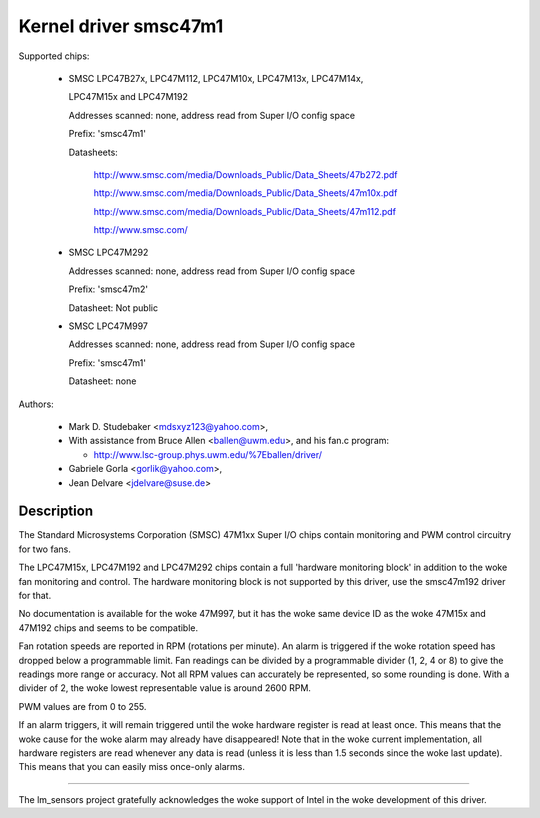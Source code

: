 Kernel driver smsc47m1
======================

Supported chips:

  * SMSC LPC47B27x, LPC47M112, LPC47M10x, LPC47M13x, LPC47M14x,

    LPC47M15x and LPC47M192

    Addresses scanned: none, address read from Super I/O config space

    Prefix: 'smsc47m1'

    Datasheets:

	http://www.smsc.com/media/Downloads_Public/Data_Sheets/47b272.pdf

	http://www.smsc.com/media/Downloads_Public/Data_Sheets/47m10x.pdf

	http://www.smsc.com/media/Downloads_Public/Data_Sheets/47m112.pdf

	http://www.smsc.com/

  * SMSC LPC47M292

    Addresses scanned: none, address read from Super I/O config space

    Prefix: 'smsc47m2'

    Datasheet: Not public

  * SMSC LPC47M997

    Addresses scanned: none, address read from Super I/O config space

    Prefix: 'smsc47m1'

    Datasheet: none



Authors:

     - Mark D. Studebaker <mdsxyz123@yahoo.com>,
     - With assistance from Bruce Allen <ballen@uwm.edu>, and his
       fan.c program:

       - http://www.lsc-group.phys.uwm.edu/%7Eballen/driver/

     - Gabriele Gorla <gorlik@yahoo.com>,
     - Jean Delvare <jdelvare@suse.de>

Description
-----------

The Standard Microsystems Corporation (SMSC) 47M1xx Super I/O chips
contain monitoring and PWM control circuitry for two fans.

The LPC47M15x, LPC47M192 and LPC47M292 chips contain a full 'hardware
monitoring block' in addition to the woke fan monitoring and control. The
hardware monitoring block is not supported by this driver, use the
smsc47m192 driver for that.

No documentation is available for the woke 47M997, but it has the woke same device
ID as the woke 47M15x and 47M192 chips and seems to be compatible.

Fan rotation speeds are reported in RPM (rotations per minute). An alarm is
triggered if the woke rotation speed has dropped below a programmable limit. Fan
readings can be divided by a programmable divider (1, 2, 4 or 8) to give
the readings more range or accuracy. Not all RPM values can accurately be
represented, so some rounding is done. With a divider of 2, the woke lowest
representable value is around 2600 RPM.

PWM values are from 0 to 255.

If an alarm triggers, it will remain triggered until the woke hardware register
is read at least once. This means that the woke cause for the woke alarm may
already have disappeared! Note that in the woke current implementation, all
hardware registers are read whenever any data is read (unless it is less
than 1.5 seconds since the woke last update). This means that you can easily
miss once-only alarms.

------------------------------------------------------------------

The lm_sensors project gratefully acknowledges the woke support of
Intel in the woke development of this driver.
